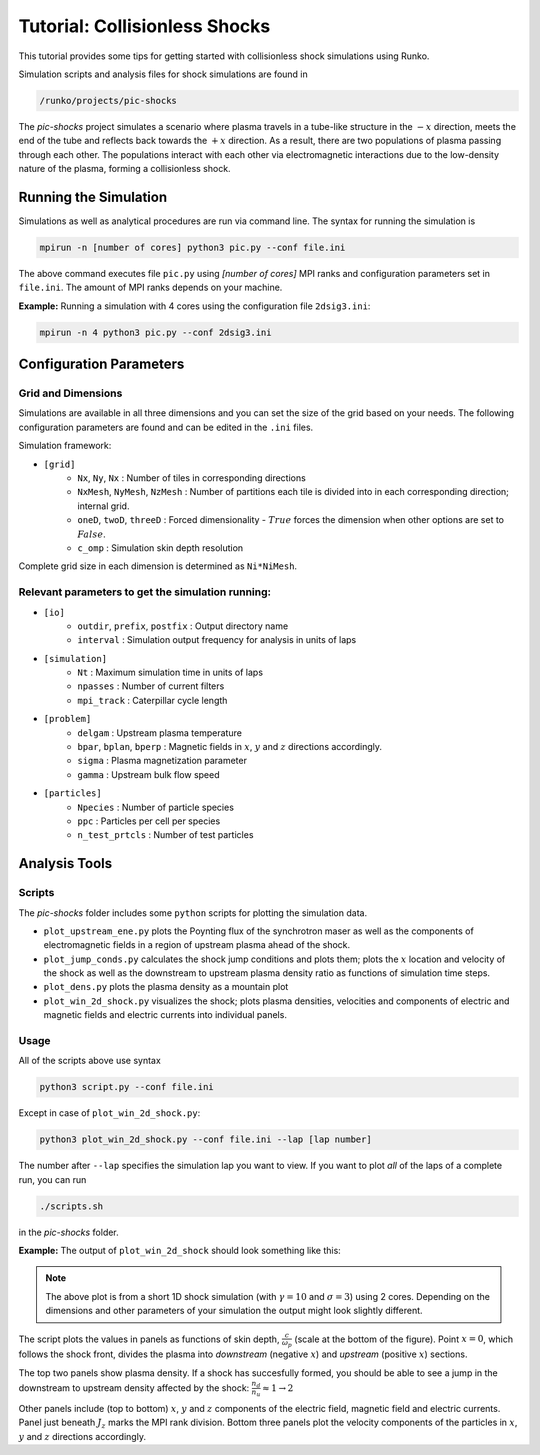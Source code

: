 .. default-role:: math


Tutorial: Collisionless Shocks
##############################

This tutorial provides some tips for getting started with collisionless shock simulations using Runko.  

Simulation scripts and analysis files for shock simulations are found in    

.. code-block:: bash

    /runko/projects/pic-shocks

The *pic-shocks* project simulates a scenario where plasma travels in a tube-like structure in the `-x` direction, meets the end of the tube and reflects back towards the `+x` direction. As a result, there are two populations of plasma passing through each other. The populations interact with each other via electromagnetic interactions due to the low-density nature of the plasma, forming a collisionless shock.


Running the Simulation
++++++++++++++++++++++

Simulations as well as analytical procedures are run via command line. The syntax for running the simulation is

.. code-block:: bash

    mpirun -n [number of cores] python3 pic.py --conf file.ini

The above command executes file ``pic.py`` using *[number of cores]* MPI ranks and configuration parameters set in ``file.ini``. The amount of MPI ranks depends on your machine.

**Example:** Running a simulation with 4 cores using the configuration file ``2dsig3.ini``: 

.. code-block:: bash

    mpirun -n 4 python3 pic.py --conf 2dsig3.ini
    

Configuration Parameters
++++++++++++++++++++++++


Grid and Dimensions
------------------------

Simulations are available in all three dimensions and you can set the size of the grid based on your needs. The following configuration parameters are found and can be edited in the ``.ini`` files.

Simulation framework:

- ``[grid]``
   - ``Nx``, ``Ny``, ``Nx`` : Number of tiles in corresponding directions
   - ``NxMesh``, ``NyMesh``, ``NzMesh`` : Number of partitions each tile is divided into in each corresponding direction; internal grid.
   - ``oneD``, ``twoD``, ``threeD`` : Forced dimensionality - `True` forces the dimension when other options are set to `False`.
   - ``c_omp`` : Simulation skin depth resolution

Complete grid size in each dimension is determined as ``Ni*NiMesh``.


Relevant parameters to get the simulation running:
--------------------------------------------------

- ``[io]``
   - ``outdir``, ``prefix``, ``postfix`` : Output directory name
   - ``interval`` : Simulation output frequency for analysis in units of laps

- ``[simulation]``
   - ``Nt`` : Maximum simulation time in units of laps
   - ``npasses`` : Number of current filters
   - ``mpi_track`` : Caterpillar cycle length

- ``[problem]``
   - ``delgam`` : Upstream plasma temperature
   - ``bpar``, ``bplan``, ``bperp`` : Magnetic fields in `x`, `y` and `z` directions accordingly. 
   - ``sigma`` : Plasma magnetization parameter
   - ``gamma`` : Upstream bulk flow speed

- ``[particles]``
   - ``Npecies`` : Number of particle species
   - ``ppc`` : Particles per cell per species
   - ``n_test_prtcls`` : Number of test particles


Analysis Tools
++++++++++++++

Scripts
-------

The *pic-shocks* folder includes some ``python`` scripts for plotting the simulation data.

- ``plot_upstream_ene.py`` plots the Poynting flux of the synchrotron maser as well as the components of electromagnetic fields in a region of upstream plasma ahead of the shock.
- ``plot_jump_conds.py`` calculates the shock jump conditions and plots them; plots the `x` location and velocity of the shock as well as the downstream to upstream plasma density ratio as functions of simulation time steps.
- ``plot_dens.py`` plots the plasma density as a mountain plot
- ``plot_win_2d_shock.py`` visualizes the shock; plots plasma densities, velocities and components of electric and magnetic fields and electric currents into individual panels.


Usage
-----

All of the scripts above use syntax 

.. code-block:: bash

    python3 script.py --conf file.ini

Except in case of ``plot_win_2d_shock.py``:

.. code-block:: bash

    python3 plot_win_2d_shock.py --conf file.ini --lap [lap number]

The number after ``--lap`` specifies the simulation lap you want to view. If you want to plot *all* of the laps of a complete run, you can run
 
.. code-block:: bash

    ./scripts.sh

in the *pic-shocks* folder.


**Example:** The output of ``plot_win_2d_shock`` should look something like this:

.. image:: https://raw.githubusercontent.com/natj/pb-utilities/60bb931396941562251ab2329fd4c07f8890e906/imgs/pic-shock1d.png 
   :width: 800px 


.. note::
   
   The above plot is from a short 1D shock simulation (with `\gamma = 10` and `\sigma = 3`) using 2 cores. Depending on the dimensions and other parameters of your simulation the output might look slightly different.
   
The script plots the values in panels as functions of skin depth, `\frac{c}{\omega_p}` (scale at the bottom of the figure). Point `x = 0`, which follows the shock front, divides the plasma into *downstream* (negative `x`) and *upstream* (positive `x`) sections.

The top two panels show plasma density. If a shock has succesfully formed, you should be able to see a jump in the downstream to upstream density affected by the shock: `\frac{n_d}{n_u} \approx 1 \rightarrow 2` 

Other panels include (top to bottom) `x`, `y` and `z` components of the electric field, magnetic field and electric currents. Panel just beneath `J_z` marks the MPI rank division.  Bottom three panels plot the velocity components of the particles in `x`, `y` and `z` directions accordingly.


